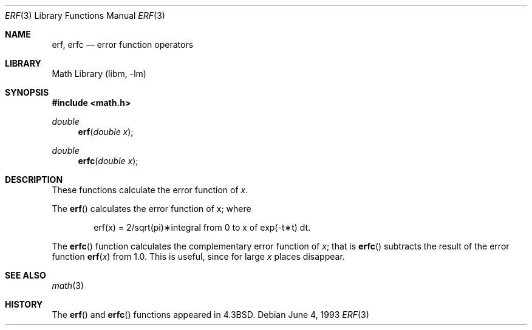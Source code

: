 .\" Copyright (c) 1985, 1991, 1993
.\"	The Regents of the University of California.  All rights reserved.
.\"
.\" Redistribution and use in source and binary forms, with or without
.\" modification, are permitted provided that the following conditions
.\" are met:
.\" 1. Redistributions of source code must retain the above copyright
.\"    notice, this list of conditions and the following disclaimer.
.\" 2. Redistributions in binary form must reproduce the above copyright
.\"    notice, this list of conditions and the following disclaimer in the
.\"    documentation and/or other materials provided with the distribution.
.\" 3. All advertising materials mentioning features or use of this software
.\"    must display the following acknowledgement:
.\"	This product includes software developed by the University of
.\"	California, Berkeley and its contributors.
.\" 4. Neither the name of the University nor the names of its contributors
.\"    may be used to endorse or promote products derived from this software
.\"    without specific prior written permission.
.\"
.\" THIS SOFTWARE IS PROVIDED BY THE REGENTS AND CONTRIBUTORS ``AS IS'' AND
.\" ANY EXPRESS OR IMPLIED WARRANTIES, INCLUDING, BUT NOT LIMITED TO, THE
.\" IMPLIED WARRANTIES OF MERCHANTABILITY AND FITNESS FOR A PARTICULAR PURPOSE
.\" ARE DISCLAIMED.  IN NO EVENT SHALL THE REGENTS OR CONTRIBUTORS BE LIABLE
.\" FOR ANY DIRECT, INDIRECT, INCIDENTAL, SPECIAL, EXEMPLARY, OR CONSEQUENTIAL
.\" DAMAGES (INCLUDING, BUT NOT LIMITED TO, PROCUREMENT OF SUBSTITUTE GOODS
.\" OR SERVICES; LOSS OF USE, DATA, OR PROFITS; OR BUSINESS INTERRUPTION)
.\" HOWEVER CAUSED AND ON ANY THEORY OF LIABILITY, WHETHER IN CONTRACT, STRICT
.\" LIABILITY, OR TORT (INCLUDING NEGLIGENCE OR OTHERWISE) ARISING IN ANY WAY
.\" OUT OF THE USE OF THIS SOFTWARE, EVEN IF ADVISED OF THE POSSIBILITY OF
.\" SUCH DAMAGE.
.\"
.\"     @(#)erf.3	8.1 (Berkeley) 6/4/93
.\" $FreeBSD: src/lib/libm/common_source/erf.3,v 1.3.2.4 2001/08/17 15:43:05 ru Exp $
.\"
.Dd June 4, 1993
.Dt ERF 3
.Os
.Sh NAME
.Nm erf ,
.Nm erfc
.Nd error function operators
.Sh LIBRARY
.Lb libm
.Sh SYNOPSIS
.Fd #include <math.h>
.Ft double
.Fn erf "double x"
.Ft double
.Fn erfc "double x"
.Sh DESCRIPTION
These functions calculate the error function of
.Fa x .
.Pp
The
.Fn erf
calculates the error function of x; where
.Bd -ragged -offset indent
.if n \{\
erf(x) = 2/sqrt(pi)\(**\|integral from 0 to x of exp(\-t\(**t) dt. \}
.if t \{\
erf\|(x) :=
(2/\(sr\(*p)\|\(is\d\s8\z0\s10\u\u\s8x\s10\d\|exp(\-t\u\s82\s10\d)\|dt. \}
.Ed
.Pp
The
.Fn erfc
function calculates the complementary error function of
.Fa x ;
that is
.Fn erfc
subtracts the result of the error function
.Fn erf x
from 1.0.
This is useful, since for large
.Fa x
places disappear.
.Sh SEE ALSO
.Xr math 3
.Sh HISTORY
The
.Fn erf
and
.Fn erfc
functions appeared in
.Bx 4.3 .
